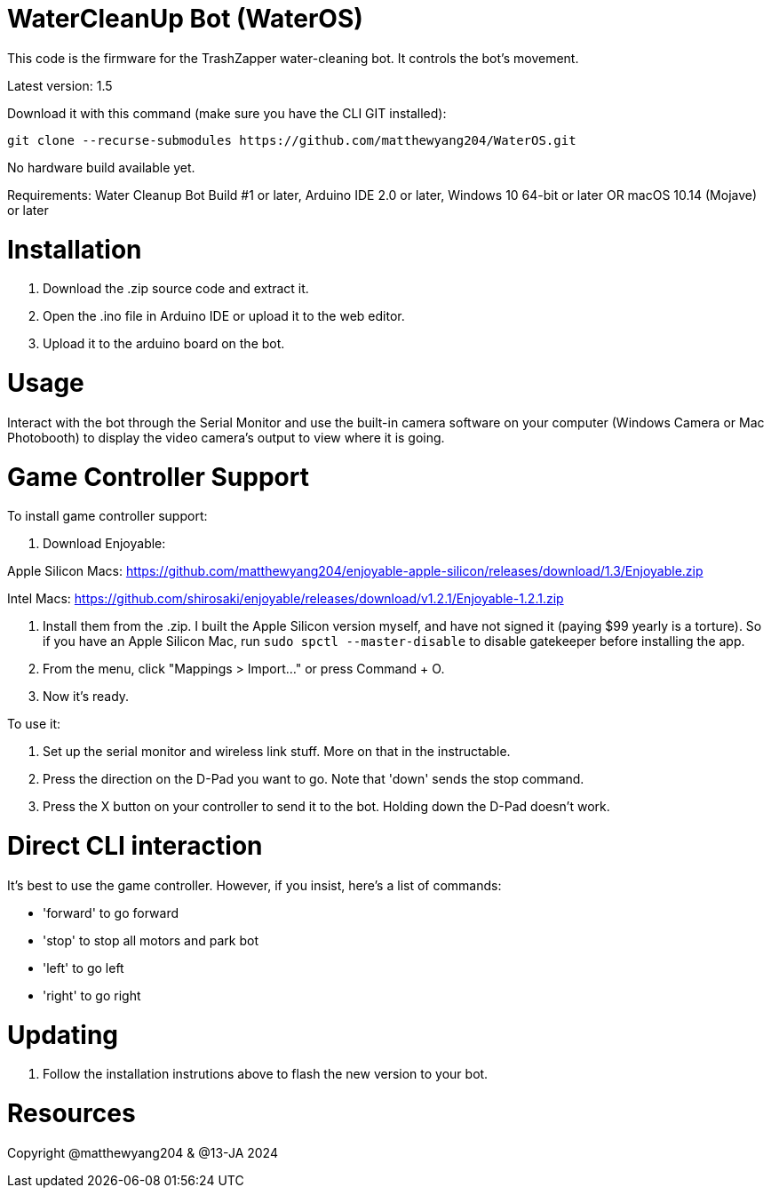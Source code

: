 # WaterCleanUp Bot (WaterOS)
This code is the firmware for the TrashZapper water-cleaning bot. It controls the bot's movement.

Latest version: 1.5

Download it with this command (make sure you have the CLI GIT installed):
```
git clone --recurse-submodules https://github.com/matthewyang204/WaterOS.git
```

No hardware build available yet.

Requirements:
Water Cleanup Bot Build #1 or later,
Arduino IDE 2.0 or later,
Windows 10 64-bit or later OR macOS 10.14 (Mojave) or later

# Installation

1. Download the .zip source code and extract it.

2. Open the .ino file in Arduino IDE or upload it to the web editor.

3. Upload it to the arduino board on the bot.

# Usage
Interact with the bot through the Serial Monitor and use the built-in camera software on your computer (Windows Camera or Mac Photobooth) to display the video camera's output to view where it is going.

# Game Controller Support
To install game controller support:

1. Download Enjoyable:

Apple Silicon Macs: https://github.com/matthewyang204/enjoyable-apple-silicon/releases/download/1.3/Enjoyable.zip

Intel Macs: https://github.com/shirosaki/enjoyable/releases/download/v1.2.1/Enjoyable-1.2.1.zip

2. Install them from the .zip. I built the Apple Silicon version myself, and have not signed it (paying $99 yearly is a torture). So if you have an Apple Silicon Mac, run `sudo spctl --master-disable` to disable gatekeeper before installing the app.

3. From the menu, click "Mappings > Import..." or press Command + O.

4. Now it's ready.

To use it:

1. Set up the serial monitor and wireless link stuff. More on that in the instructable.

2. Press the direction on the D-Pad you want to go. Note that 'down' sends the stop command.

3. Press the X button on your controller to send it to the bot. Holding down the D-Pad doesn't work.

# Direct CLI interaction

It's best to use the game controller. However, if you insist, here's a list of commands:

- 'forward' to go forward

- 'stop' to stop all motors and park bot

- 'left' to go left

- 'right' to go right

# Updating

1. Follow the installation instrutions above to flash the new version to your bot.

# Resources

Copyright @matthewyang204 & @13-JA 2024